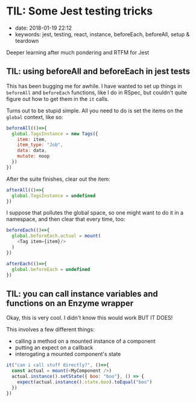 * TIL: Some Jest testing tricks
  :PROPERTIES:
  :CUSTOM_ID: til-some-jest-testing-tricks
  :PUBLISHED_DATE: 2018-01-19T22:12
  :KEYWORDS: jest, testing, react, instance, beforeEach, beforeAll, setup & teardown
  :END:

- date: 2018-01-19 22:12
- keywords: jest, testing, react, instance, beforeEach, beforeAll, setup & teardown

Deeper learning after much pondering and RTFM for Jest

** TIL: using beforeAll and beforeEach in jest tests

This has been bugging me for awhile. I have wanted to set up things in =beforeAll= and =beforeEach= functions, like I do in RSpec, but couldn't quite figure out how to get them in the =it= calls.

Turns out to be stupid simple. All you need to do is set the items on the =global= context, like so:

#+BEGIN_SRC javascript
  beforeAll(()=>{
    global.TagsInstance = new Tags({
      item: item,
      item_type: "Job",
      data: data,
      mutate: noop
    })
  })
#+END_SRC

After the suite finishes, clear out the item:

#+BEGIN_SRC javascript
  afterAll(()=>{
    global.TagsInstance = undefined
  })
#+END_SRC

I suppose that pollutes the global space, so one might want to do it in a namespace, and then clear that every time, too:

#+BEGIN_SRC javascript
  beforeEach(()=>{
    global.beforeEach.actual = mount(
      <Tag item={item}/>
    )
  })

  afterEach(()=>{
    global.beforeEach = undefined
  })
#+END_SRC

** TIL: you can call instance variables and functions on an Enzyme wrapper
   :PROPERTIES:
   :CUSTOM_ID: til-you-can-call-instance-variables-and-functions-on-an-enzyme-wrapper
   :END:

Okay, this is very cool. I didn't know this would work BUT IT DOES!

This involves a few different things:

- calling a method on a mounted instance of a component
- putting an expect on a callback
- interogating a mounted component's state

#+BEGIN_SRC javascript
  it("can i call stuff directly?", ()=>{
    const actual = mount(<MyComponent />)
    actual.instance().setState({ boo: "boo"}, () => {
      expect(actual.instance().state.boo).toEqual("boo")
    })
  })
#+END_SRC
